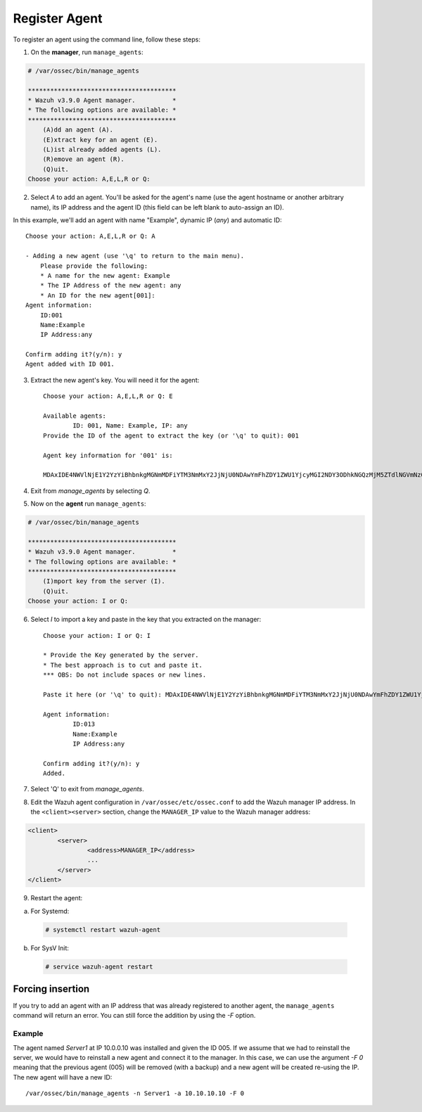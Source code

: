 .. Copyright (C) 2018 Wazuh, Inc.

.. _command-line-register:

Register Agent
--------------

To register an agent using the command line, follow these steps:

1. On the **manager**, run ``manage_agents``:

.. code-block:: console

	# /var/ossec/bin/manage_agents

	****************************************
	* Wazuh v3.9.0 Agent manager.          *
	* The following options are available: *
	****************************************
	    (A)dd an agent (A).
	    (E)xtract key for an agent (E).
	    (L)ist already added agents (L).
	    (R)emove an agent (R).
	    (Q)uit.
	Choose your action: A,E,L,R or Q:

2. Select `A` to add an agent. You'll be asked for the agent's name (use the agent hostname or another arbitrary name), its IP address and the agent ID (this field can be left blank to auto-assign an ID).

In this example, we'll add an agent with name "Example", dynamic IP (`any`) and automatic ID::

	Choose your action: A,E,L,R or Q: A

	- Adding a new agent (use '\q' to return to the main menu).
	    Please provide the following:
	    * A name for the new agent: Example
	    * The IP Address of the new agent: any
	    * An ID for the new agent[001]:
	Agent information:
	    ID:001
	    Name:Example
	    IP Address:any

	Confirm adding it?(y/n): y
	Agent added with ID 001.

3. Extract the new agent's key. You will need it for the agent::

	Choose your action: A,E,L,R or Q: E

	Available agents:
		ID: 001, Name: Example, IP: any
	Provide the ID of the agent to extract the key (or '\q' to quit): 001

	Agent key information for '001' is:

	MDAxIDE4NWVlNjE1Y2YzYiBhbnkgMGNmMDFiYTM3NmMxY2JjNjU0NDAwYmFhZDY1ZWU1YjcyMGI2NDY3ODhkNGQzMjM5ZTdlNGVmNzQzMGFjMDA4Nw==

4. Exit from `manage_agents` by selecting `Q`.

5. Now on the **agent** run ``manage_agents``:

.. code-block:: console

	# /var/ossec/bin/manage_agents

	****************************************
	* Wazuh v3.9.0 Agent manager.          *
	* The following options are available: *
	****************************************
	    (I)mport key from the server (I).
	    (Q)uit.
	Choose your action: I or Q:

6. Select `I` to import a key and paste in the key that you extracted on the manager::

	Choose your action: I or Q: I

	* Provide the Key generated by the server.
	* The best approach is to cut and paste it.
	*** OBS: Do not include spaces or new lines.

	Paste it here (or '\q' to quit): MDAxIDE4NWVlNjE1Y2YzYiBhbnkgMGNmMDFiYTM3NmMxY2JjNjU0NDAwYmFhZDY1ZWU1YjcyMGI2NDY3ODhkNGQzMjM5ZTdlNGVmNzQzMGFjMDA4Nw=

	Agent information:
		ID:013
		Name:Example
		IP Address:any

	Confirm adding it?(y/n): y
	Added.

7. Select 'Q' to exit from `manage_agents`.


8. Edit the Wazuh agent configuration in ``/var/ossec/etc/ossec.conf`` to add the Wazuh manager IP address. In the ``<client><server>`` section, change the ``MANAGER_IP`` value to the Wazuh manager address:

.. code-block:: xml

	<client>
		<server>
			<address>MANAGER_IP</address>
			...
		</server>
	</client>

9. Restart the agent:

a. For Systemd:

  .. code-block:: console

    # systemctl restart wazuh-agent

b. For SysV Init:

  .. code-block:: console

    # service wazuh-agent restart

Forcing insertion
^^^^^^^^^^^^^^^^^

If you try to add an agent with an IP address that was already registered to another agent, the ``manage_agents`` command will return an error. You can still force the addition by using the *-F* option.

Example
~~~~~~~

The agent named *Server1* at IP 10.0.0.10 was installed and given the ID 005. If we assume that we had to reinstall the server, we would have to reinstall a new agent and connect it to the manager. In this case, we can use the argument *-F 0* meaning that the previous agent (005) will be removed (with a backup) and a new agent will be created re-using the IP. The new agent will have a new ID::

    /var/ossec/bin/manage_agents -n Server1 -a 10.10.10.10 -F 0
